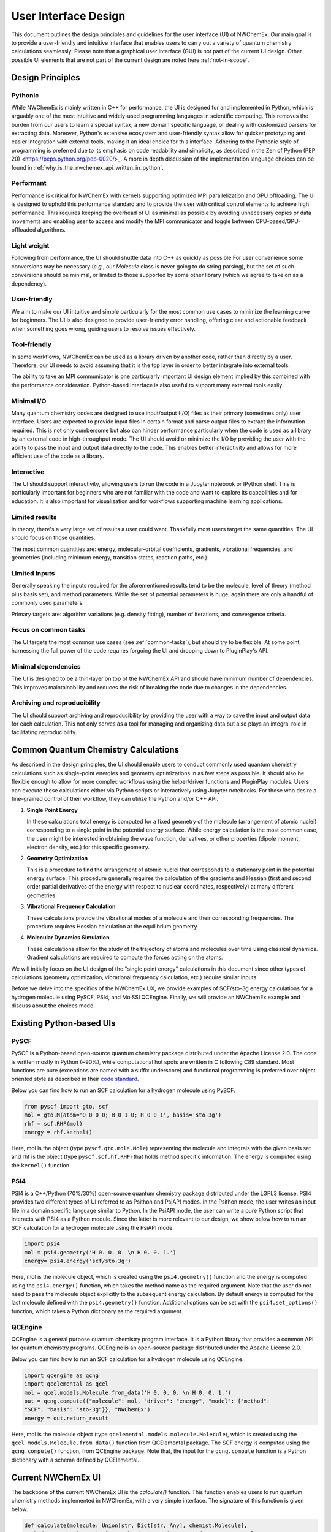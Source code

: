 ######################
User Interface Design
######################

This document outlines the design principles and guidelines for the user
interface (UI) of NWChemEx. Our main goal is to provide a user-friendly and
intuitive interface that enables users to carry out a variety of quantum
chemistry calculations seamlessly. Please note that a graphical user interface
(GUI) is not part of the current UI design. Other possible UI elements that are
not part of the current design are noted here :ref:`not-in-scope`.

******************
Design Principles
******************

Pythonic
=========
While NWChemEx is mainly written in C++ for performance, the UI is designed for
and implemented in Python, which is arguably one of the most intuitive and
widely-used programming languages in scientific computing. This removes the
burden from our users to learn a special syntax, a new domain specific language,
or dealing with customized parsers for extracting data. Moreover, Python's
extensive ecosystem and user-friendly syntax allow for quicker prototyping and
easier integration with external tools, making it an ideal choice for this
interface. Adhering to the Pythonic style of programming is preferred due to its
emphasis on code readability and simplicity, as described in the Zen of Python
(PEP 20) <https://peps.python.org/pep-0020/>_. A more in depth discussion of the
implementation language choices can be found in
:ref:`why_is_the_nwchemex_api_written_in_python`.

Performant
==========
Performance is critical for NWChemEx with kernels supporting optimized MPI
parallelization and GPU offloading. The UI is designed to uphold this
performance standard and to provide the user with critical control elements to
achieve high performance. This requires keeping the overhead of UI as minimal as
possible by avoiding unnecessary copies or data movements and enabling user to
access and modify the MPI communicator and toggle between CPU-based/GPU-offloaded algorithms.

Light weight
============
Following from performance, the UI should shuttle data into C++ as quickly as
possible.For user convenience some conversions may be necessary (*e.g.*, our
`Molecule` class is never going to do string parsing), but the set of such
conversions should be minimal, or limited to those supported by some other
library (which we agree to take on as a dependency).
 
User-friendly
=============
We aim to make our UI intuitive and simple particularly for the most common use
cases to minimize the learning curve for beginners. The UI is also designed to
provide user-friendly error handling, offering clear and actionable feedback
when something goes wrong, guiding users to resolve issues effectively. 

Tool-friendly
=============
In some workflows, NWChemEx can be used as a library driven by another code,
rather than directly by a user. Therefore, our UI needs to avoid assuming that
it is the top layer in order to better integrate into external tools.

The ability to take an MPI communicator is one particularly important UI design
element implied by this combined with the performance consideration. Python-based
interface is also useful to support many external tools easily.

Minimal I/O
===========
Many quantum chemistry codes are designed to use input/output (I/O) files as
their primary (sometimes only) user interface. Users are expected to provide
input files in certain format and parse output files to extract the information
required. This is not only cumbersome but also can hinder performance
particularly when the code is used as a library by an external code in
high-throughput mode. The UI should avoid or minimize the I/O by providing the
user with the ability to pass the input and output data directly to the code.
This enables better interactivity and allows for more efficient use of the code
as a library.

Interactive
============
The UI should support interactivity, allowing users to run the code in a Jupyter
notebook or IPython shell. This is particularly important for beginners who are
not familiar with the code and want to explore its capabilities and for
education. It is also important for visualization and for workflows supporting
machine learning applications.

Limited results
===============
In theory, there's a very large set of results a user could want. Thankfully
most users target the same quantities. The UI should focus on those quantities.

The most common quantities are: energy, molecular-orbital coefficients,
gradients, vibrational frequencies, and geometries (including minimum energy,
transition states, reaction paths, etc.).

Limited inputs
==============
Generally speaking the inputs required for the aforementioned results tend to be
the molecule, level of theory (method plus basis set), and method parameters.
While the set of potential parameters is huge, again there are only a handful of
commonly used parameters.

Primary targets are: algorithm variations (e.g. density fitting), number of
iterations, and convergence criteria.

Focus on common tasks
=====================
The UI targets the most common use cases (see :ref:`common-tasks`), but should
try to be flexible. At some point, harnessing the full power of the code
requires forgoing the UI and dropping down to PluginPlay's API. 

Minimal dependencies
====================
The UI is designed to be a thin-layer on top of the NWChemEx API and should
have minimum number of dependencies. This improves maintainability and reduces
the risk of breaking the code due to changes in the dependencies.

Archiving and reproducibility
=============================
The UI should support archiving and reproducibility by providing the user with a
way to save the input and output data for each calculation. This not only serves
as a tool for managing and organizing data but also plays an integral role in
facilitating reproducibility.

.. _common-tasks:

*************************************
Common Quantum Chemistry Calculations
************************************* 

As described in the design principles, the UI should enable users to conduct
commonly used quantum chemistry calculations such as single-point energies and
geometry optimizations in as few steps as possible. It should also be flexible
enough to allow for more complex workflows using the helper/driver functions and
PluginPlay modules. Users can execute these calculations either via Python
scripts or interactively using Jupyter notebooks. For those who desire a
fine-grained control of their workflow, they can utilize the Python and/or C++
API.

1. **Single Point Energy**
   
   In these calculations total energy is computed for a fixed geometry of the
   molecule (arrangement of atomic nuclei) corresponding to a single point in
   the potential energy surface. While energy calculation is the most common
   case, the user might be interested in obtaining the wave function,
   derivatives, or other properties (dipole moment, electron density, etc.) for
   this specific geometry. 

2. **Geometry Optimization**
   
   This is a procedure to find the arrangement of atomic nuclei that corresponds
   to a stationary point in the potential energy surface. This procedure
   generally requires the calculation of the gradients and Hessian (first and
   second order partial derivatives of the energy with respect to nuclear
   coordinates, respectively) at many different geometries. 

3. **Vibrational Frequency Calculation**
   
   These calculations provide the vibrational modes of a molecule and their
   corresponding frequencies. The procedure requires Hessian calculation at the
   equilibrium  geometry.

4. **Molecular Dynamics Simulation**
   
   These calculations allow for the study of the trajectory of atoms and
   molecules over time using classical dynamics. Gradient calculations are
   required to compute the forces acting on the atoms.

We will initially focus on the UI design of the "single point energy"
calculations in this document since other types of calculations (geometry
optimization, vibrational frequency calculation, etc.) require similar inputs.

Before we delve into the specifics of the NWChemEx UX, we provide examples of
SCF/sto-3g energy calculations for a hydrogen molecule using PySCF, PSI4, and
MolSSI QCEngine. Finally, we will provide an NWChemEx example and discuss about
the choices made.

**************************
Existing Python-based UIs
**************************

PySCF
======
PySCF is a Python-based open-source quantum chemistry package distributed under
the Apache License 2.0. The code is written mostly in Python (~90%), while
computational hot spots are written in C following C89 standard. Most functions
are pure (exceptions are named with a suffix underscore) and functional
programming is preferred over object oriented style as described in their `code
standard <https://pyscf.org/code-rule.html>`_.

Below you can find how to run an SCF calculation for a hydrogen molecule using
PySCF.

.. code-block:: python

    from pyscf import gto, scf
    mol = gto.M(atom='O 0 0 0; H 0 1 0; H 0 0 1', basis='sto-3g')
    rhf = scf.RHF(mol)
    energy = rhf.kernel()

Here, mol is the object (type ``pyscf.gto.mole.Mole``) representing the molecule
and integrals with the given basis set and rhf is the object (type
``pyscf.scf.hf.RHF``) that holds method specific information. The energy is
computed using the ``kernel()`` function.

PSI4
====
PSI4 is a C++/Python (70%/30%) open-source quantum chemistry package distributed
under the LGPL3 license. PSI4 provides two different types of UI referred to as
Psithon and PsiAPI modes. In the Psithon mode, the user writes an input file in
a domain specific language similar to Python. In the PsiAPI mode, the user can
write a pure Python script that interacts with PSI4 as a Python module. Since
the latter is more relevant to our design, we show below how to run an SCF
calculation for a hydrogen molecule using the PsiAPI mode.

.. code-block:: python

    import psi4
    mol = psi4.geometry('H 0. 0. 0. \n H 0. 0. 1.')
    energy= psi4.energy('scf/sto-3g')    

Here, mol is the molecule object, which is created using the ``psi4.geometry()``
function and the energy is computed using the ``psi4.energy()`` function, which
takes the method name as the required argument. Note that the user do not need
to pass the molecule object explicitly to the subsequent energy calculation. By
default energy is computed for the last molecule defined with the
``psi4.geometry()`` function. Additional options can be set with the
``psi4.set_options()`` function, which takes a Python dictionary as the required
argument. 

QCEngine
========
QCEngine is a general purpose quantum chemistry program interface. It is a
Python library that provides a common API for quantum chemistry programs.
QCEngine is an open-source package distributed under the Apache License 2.0.

Below you can find how to run an SCF calculation for a hydrogen molecule using
QCEngine.

.. code-block:: python

    import qcengine as qcng
    import qcelemental as qcel
    mol = qcel.models.Molecule.from_data('H 0. 0. 0. \n H 0. 0. 1.')
    out = qcng.compute({"molecule": mol, "driver": "energy", "model": {"method":
    "SCF", "basis": "sto-3g"}}, "NWChemEx")
    energy = out.return_result

Here, mol is the molecule object (type
``qcelemental.models.molecule.Molecule``), which is created using the
``qcel.models.Molecule.from_data()`` function from QCElemental package. The SCF
energy is computed using the ``qcng.compute()`` function, from QCEngine
package. Note that, the input for the ``qcng.compute`` function is a Python
dictionary with a schema defined by QCElemental.

********************
Current NWChemEx UI
********************

The backbone of the current NWChemEx UI is the `calculate()` function. This
function enables users to run quantum chemistry methods implemented in NWChemEx,
with a very simple interface. The signature of this function is given below.

.. code-block:: python

    def calculate(molecule: Union[str, Dict[str, Any], chemist.Molecule],
    method: str, basis: Union[str, chemist.AOBasisSet, simde.type.ao_space],
    options: Dict[str, Any] = None, **kwargs) -> Dict[str, Any]:

In this function, there are three required arguments. First one is the molecule,
which can be given as a Python string or a dictionary-like object (composed of
key-value pairs) that contains the information required to create a
``chemist.Molecule`` object. The user can also pass a ``chemist.Molecule`` object
directly. The second required argument is the ``method``, which is a Python
string that corresponds to one of the quantum chemistry methods implemented in
NWChemEx. The third required argument is the ``basis``, which can be given as a
Python string or a ``chemist.AOBasisSet`` object or a ``simde.type.ao_space``
object. The ``calculate()`` function also taken an optional argument named
``options``. This argument enables users to specify any other options to
customize how the calculation is done and the values that needs to be returned
to the user. 

With the ``calculate()`` function, a user can run the H2 scf/sto-3g example by
specifying only the required arguments as shown below.

.. code-block:: python

    import nwchemex as nwx 
    result = nwx.calculate(molecule = 'H 0. 0. 0. \n H 0., 0. 1.', method='scf', basis = 'sto-3g')


Parallel calculations
=====================

NWChemEx also provides a simple interface to run calculations in parallel. Here,
we provide an example where the user wants to run a potential energy surface
scan, which is basically an embarrassingly parallel workflow composed of single
point energy calculations at different geometries. The user can run this
workflow in two different ways:

.. code-block:: python
    
    # Initialize the parallel environment with mpi4py
    from mpi4py import MPI
    # Use MPI.COMM_SELF as the sub-communicator (1 rank per sub-communicator)
    sub_comm = MPI.COMM_SELF
    # Alternative 1
    # Initialize NWChemEx runtime with  
    nwx_comm = nwx.initialize(sub_comm)
    d = 1. + nwx_comm.mpi_rank() * 0.1 # Define the displacement
    energy = nwx.calculate_scf_energy(molecule = f'H 0. 0. 0. \n H 0. 0. {d}', basis = 'sto-3g')
    print(f'Energy at {d} is {energy}')
    # Alternative 2
    # Pass the sub-communicator directly (initialize NWChemEx runtime inside the function call)
    d = 1. + nwx_comm.rank * 0.1 # Define the displacement
    energy = nwx.calculate_scf_energy(molecule = f'H 0. 0. 0. \n H 0. 0. {d}', basis = 'sto-3g', communicator = sub_comm)
    print(f'Energy at {d} is {energy}')

.. _not-in-scope:

*************
Not In Scope
*************

**Graphical user interface (GUI)** 

Arguably a GUI represents the pinnacle of UX; however, we presently are focused
on a programmatic UI. Implementing a GUI is an orthogonal task that can benefit
from the existence of the programmatic UI.

**Interfaces for driving NWChemEx**

While we want NWChemEx to be part of an ecosystem, the design on this page is
purely focused on a UI which uses a combination of native NWChemEx and Python
objects.

   - With a NWChemEx UI in place driving NWChemEx from other packages becomes easier.
   - Ideally such interfaces should be maintained on the driver's side, and not
     by us, in order to avoid needing to weigh down NWChemEx with additional
     dependencies. Note that making a dependency optional for a user does NOT
     negate this as NWChemEx developers must support all optional features.